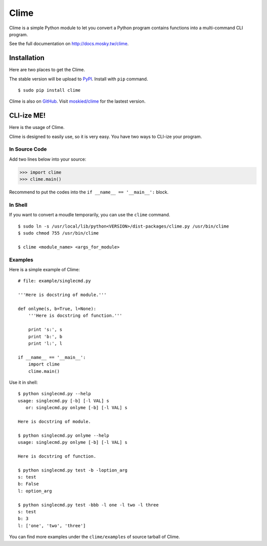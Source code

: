 Clime
=====

Clime is a simple Python module to let you convert a Python program contains
functions into a multi-command CLI program.

See the full documentation on http://docs.mosky.tw/clime.

Installation
------------

Here are two places to get the Clime. 

The stable version will be upload to `PyPI`_.  Install with ``pip`` command.  

::

    $ sudo pip install clime

Clime is also on GitHub_. Visit `moskied/clime`_ for the lastest version.

.. _GitHub: http://github.com/
.. _`moskied/clime`: https://github.com/moskied/clime
.. _PyPI: http://pypi.python.org/

CLI-ize ME!
-----------

Here is the usage of Clime.

Clime is designed to easily use, so it is very easy. You have two ways to CLI-ize your program.

In Source Code
""""""""""""""

Add two lines below into your source:

>>> import clime
>>> clime.main()

Recommend to put the codes into the ``if __name__ == '__main__':`` block.

In Shell
""""""""

If you want to convert a moudle temporarily, you can use the ``clime``
command.

::

    $ sudo ln -s /usr/local/lib/python<VERSION>/dist-packages/clime.py /usr/bin/clime
    $ sudo chmod 755 /usr/bin/clime 

    $ clime <module_name> <args_for_module>

Examples
""""""""

Here is a simple example of Clime:

::

    # file: example/singlecmd.py

    '''Here is docstring of module.'''

    def onlyme(s, b=True, l=None):
        '''Here is docstring of function.'''

        print 's:', s
        print 'b:', b
        print 'l:', l

    if __name__ == '__main__':
        import clime
        clime.main()

Use it in shell:

::

    $ python singlecmd.py --help
    usage: singlecmd.py [-b] [-l VAL] s 
       or: singlecmd.py onlyme [-b] [-l VAL] s 

    Here is docstring of module.

    $ python singlecmd.py onlyme --help
    usage: singlecmd.py onlyme [-b] [-l VAL] s 

    Here is docstring of function.

    $ python singlecmd.py test -b -loption_arg
    s: test
    b: False
    l: option_arg

    $ python singlecmd.py test -bbb -l one -l two -l three
    s: test
    b: 3
    l: ['one', 'two', 'three']

You can find more examples under the ``clime/examples`` of source tarball of Clime.
